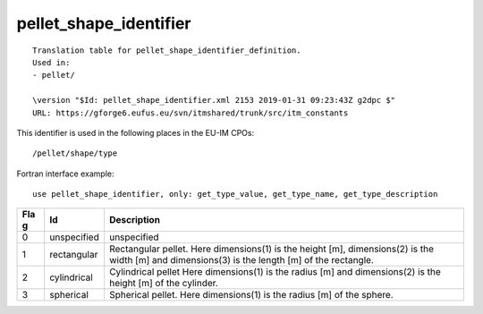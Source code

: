 .. _itm_enum_types__pellet_shape_identifier:

pellet_shape_identifier
=======================

::


   Translation table for pellet_shape_identifier_definition.
   Used in:
   - pellet/

   \version "$Id: pellet_shape_identifier.xml 2153 2019-01-31 09:23:43Z g2dpc $"
   URL: https://gforge6.eufus.eu/svn/itmshared/trunk/src/itm_constants
       

This identifier is used in the following places in the EU-IM CPOs:

::

   /pellet/shape/type

Fortran interface example:

::

    use pellet_shape_identifier, only: get_type_value, get_type_name, get_type_description

+-----+-------------------+-------------------------------------------+
| Fla | Id                | Description                               |
| g   |                   |                                           |
+=====+===================+===========================================+
| 0   | unspecified       | unspecified                               |
+-----+-------------------+-------------------------------------------+
| 1   | rectangular       | Rectangular pellet. Here dimensions(1) is |
|     |                   | the height [m], dimensions(2) is the      |
|     |                   | width [m] and dimensions(3) is the length |
|     |                   | [m] of the rectangle.                     |
+-----+-------------------+-------------------------------------------+
| 2   | cylindrical       | Cylindrical pellet Here dimensions(1) is  |
|     |                   | the radius [m] and dimensions(2) is the   |
|     |                   | height [m] of the cylinder.               |
+-----+-------------------+-------------------------------------------+
| 3   | spherical         | Spherical pellet. Here dimensions(1) is   |
|     |                   | the radius [m] of the sphere.             |
+-----+-------------------+-------------------------------------------+
